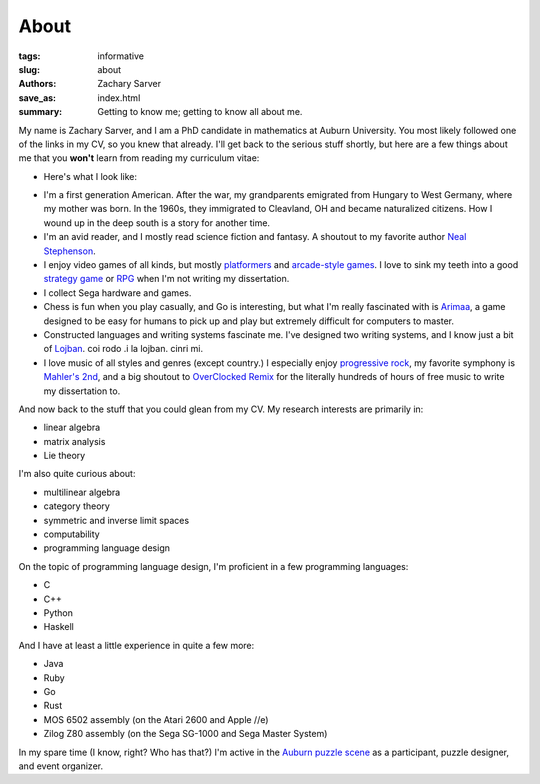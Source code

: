 About
##############

:tags: informative
:slug: about
:authors: Zachary Sarver
:save_as: index.html
:summary: Getting to know me; getting to know all about me.

My name is Zachary Sarver, and I am a PhD candidate in mathematics at Auburn
University. You most likely followed one of the links in my CV, so you knew that
already. I'll get back to the serious stuff shortly, but here are a few things
about me that you **won't** learn from reading my curriculum vitae:

* Here's what I look like:
  
.. image:: {filename}../images/me.jpg
   :height: 200
   :width: 200
	   
* I'm a first generation American. After the war, my grandparents emigrated
  from Hungary to West Germany, where my mother was born. In the 1960s, they
  immigrated to Cleavland, OH and became naturalized citizens. How I wound up in
  the deep south is a story for another time.
* I'm an avid reader, and I mostly read science fiction and fantasy. A shoutout
  to my favorite author `Neal Stephenson <http://www.nealstephenson.com/>`_.
* I enjoy video games of all kinds, but mostly `platformers
  <https://en.wikipedia.org/wiki/Kirby_Super_Star>`_ and `arcade-style games
  <http://www.pastagames.com/pix-the-cat/>`_. I love to sink my teeth into a
  good `strategy game <http://www.nisamerica.com/games/pb/>`_ or `RPG
  <https://en.wikipedia.org/wiki/Skies_of_Arcadia>`_ when I'm not writing my
  dissertation.
* I collect Sega hardware and games.
* Chess is fun when you play casually, and Go is interesting, but what I'm
  really fascinated with is `Arimaa <http://arimaa.com/arimaa/>`_, a game
  designed to be easy for humans to pick up and play but extremely difficult for
  computers to master.
* Constructed languages and writing systems fascinate me. I've designed two
  writing systems, and I know just a bit of `Lojban
  <https://mw.lojban.org/papri/Lojban>`_. coi rodo .i la lojban. cinri mi.
* I love music of all styles and genres (except country.) I especially enjoy
  `progressive rock <https://en.wikipedia.org/wiki/The_Mars_Volta>`_, my
  favorite symphony is `Mahler's 2nd
  <https://www.youtube.com/watch?v=Bdc5n562zZg>`_, and a big shoutout to
  `OverClocked Remix <http://ocremix.org/>`_ for the literally hundreds of hours
  of free music to write my dissertation to.

And now back to the stuff that you could glean from my CV. My research interests
are primarily in:

* linear algebra
* matrix analysis
* Lie theory

I'm also quite curious about:

* multilinear algebra
* category theory
* symmetric and inverse limit spaces
* computability
* programming language design

On the topic of programming language design, I'm proficient in a few programming
languages:

* C
* C++
* Python
* Haskell

And I have at least a little experience in quite a few more:

* Java
* Ruby
* Go
* Rust
* MOS 6502 assembly (on the Atari 2600 and Apple //e)
* Zilog Z80 assembly (on the Sega SG-1000 and Sega Master System)

In my spare time (I know, right? Who has that?) I'm active in the `Auburn puzzle
scene <http://auburnpuzzleparty.wikia.com/wiki/Home>`_ as a participant, puzzle
designer, and event organizer.
